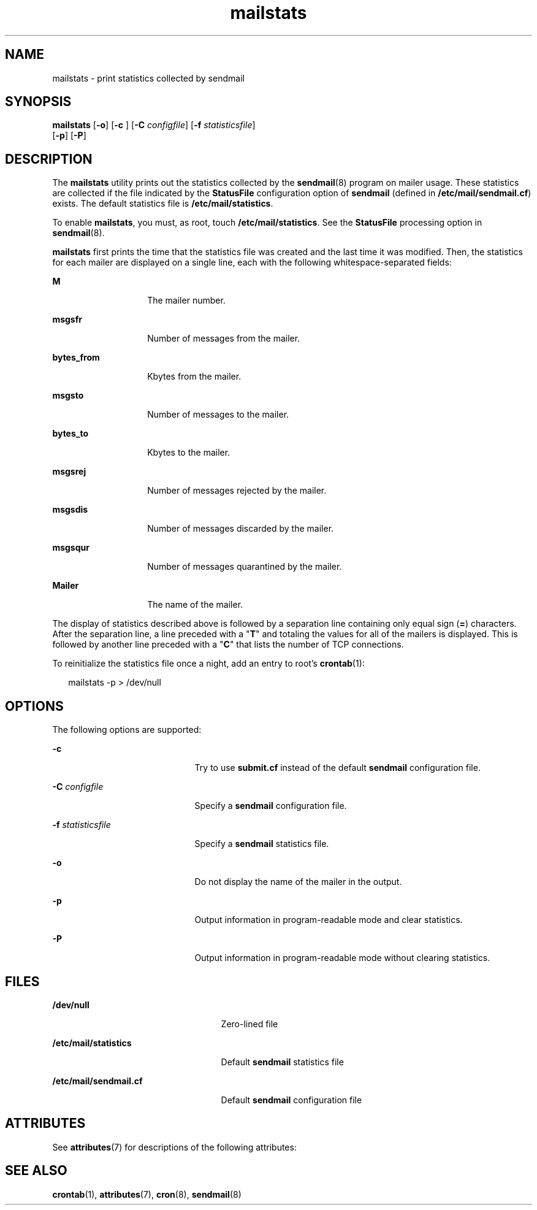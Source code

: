 '\" te
.\" Copyright (c) 2004, 2017, Oracle and/or its affiliates. All rights reserved.
.TH mailstats 1 "8 Mar 2016" "Solaris 11.4" "User Commands"
.SH NAME
mailstats \- print statistics collected by sendmail
.SH SYNOPSIS
.LP
.nf
\fBmailstats\fR [\fB-o\fR] [\fB-c\fR ] [\fB-C\fR \fIconfigfile\fR] [\fB-f\fR \fIstatisticsfile\fR] 
     [\fB-p\fR] [\fB-P\fR]
.fi

.SH DESCRIPTION
.sp
.LP
The \fBmailstats\fR utility prints out the statistics collected by the \fBsendmail\fR(8) program on mailer usage. These statistics are collected if the file indicated by the \fBStatusFile\fR configuration option of \fBsendmail\fR (defined in \fB/etc/mail/sendmail.cf\fR) exists. The default statistics file is \fB/etc/mail/statistics\fR.
.sp
.LP
To enable \fBmailstats\fR, you must, as root, touch \fB/etc/mail/statistics\fR. See the \fBStatusFile\fR processing option in \fBsendmail\fR(8).
.sp
.LP
\fBmailstats\fR first prints the time that the statistics file was created and the last time it was modified. Then, the statistics for each mailer are displayed on a single line, each with the following whitespace-separated fields:
.sp
.ne 2
.mk
.na
\fBM\fR
.ad
.RS 14n
.rt  
The mailer number.
.RE

.sp
.ne 2
.mk
.na
\fBmsgsfr\fR
.ad
.RS 14n
.rt  
Number of messages from the mailer.
.RE

.sp
.ne 2
.mk
.na
\fBbytes_from\fR
.ad
.RS 14n
.rt  
Kbytes from the mailer.
.RE

.sp
.ne 2
.mk
.na
\fBmsgsto\fR
.ad
.RS 14n
.rt  
Number of messages to the mailer.
.RE

.sp
.ne 2
.mk
.na
\fBbytes_to\fR
.ad
.RS 14n
.rt  
Kbytes to the mailer.
.RE

.sp
.ne 2
.mk
.na
\fBmsgsrej\fR
.ad
.RS 14n
.rt  
Number of messages rejected by the mailer.
.RE

.sp
.ne 2
.mk
.na
\fBmsgsdis\fR
.ad
.RS 14n
.rt  
Number of messages discarded by the mailer.
.RE

.sp
.ne 2
.mk
.na
\fBmsgsqur\fR
.ad
.RS 14n
.rt  
Number of messages quarantined by the mailer.
.RE

.sp
.ne 2
.mk
.na
\fBMailer\fR
.ad
.RS 14n
.rt  
The name of the mailer.
.RE

.sp
.LP
The display of statistics described above is followed by a separation line containing only equal sign (\fB=\fR) characters. After the separation line, a line preceded with a "\fBT\fR" and totaling the values for all of the mailers is displayed. This is followed by another line preceded with a "\fBC\fR" that lists the number of TCP connections.
.sp
.LP
To reinitialize the statistics file once a night, add an entry to root's \fBcrontab\fR(1):
.sp
.in +2
.nf
mailstats -p > /dev/null
.fi
.in -2
.sp

.SH OPTIONS
.sp
.LP
The following options are supported:
.sp
.ne 2
.mk
.na
\fB\fB-c\fR \fR
.ad
.RS 21n
.rt  
Try to use \fBsubmit.cf\fR instead of the default \fBsendmail\fR configuration file.
.RE

.sp
.ne 2
.mk
.na
\fB\fB-C\fR \fIconfigfile\fR\fR
.ad
.RS 21n
.rt  
Specify a \fBsendmail\fR configuration file.
.RE

.sp
.ne 2
.mk
.na
\fB\fB-f\fR \fIstatisticsfile\fR\fR
.ad
.RS 21n
.rt  
Specify a \fBsendmail\fR statistics file.
.RE

.sp
.ne 2
.mk
.na
\fB\fB-o\fR\fR
.ad
.RS 21n
.rt  
Do not display the name of the mailer in the output.
.RE

.sp
.ne 2
.mk
.na
\fB\fB-p\fR\fR
.ad
.RS 21n
.rt  
Output information in program-readable mode and clear statistics.
.RE

.sp
.ne 2
.mk
.na
\fB\fB-P\fR\fR
.ad
.RS 21n
.rt  
Output information in program-readable mode without clearing statistics.
.RE

.SH FILES
.sp
.ne 2
.mk
.na
\fB\fB/dev/null\fR\fR
.ad
.RS 25n
.rt  
Zero-lined file
.RE

.sp
.ne 2
.mk
.na
\fB\fB/etc/mail/statistics\fR\fR
.ad
.RS 25n
.rt  
Default \fBsendmail\fR statistics file
.RE

.sp
.ne 2
.mk
.na
\fB\fB/etc/mail/sendmail.cf\fR\fR
.ad
.RS 25n
.rt  
Default \fBsendmail\fR configuration file
.RE

.SH ATTRIBUTES
.sp
.LP
See \fBattributes\fR(7) for descriptions of the following attributes:
.sp

.sp
.TS
tab() box;
cw(2.75i) |cw(2.75i) 
lw(2.75i) |lw(2.75i) 
.
ATTRIBUTE TYPEATTRIBUTE VALUE
_
Availabilityservice/network/smtp/sendmail
_
Interface StabilityThe output is uncommitted.
.TE

.SH SEE ALSO
.sp
.LP
\fBcrontab\fR(1), \fBattributes\fR(7), \fBcron\fR(8), \fBsendmail\fR(8)
